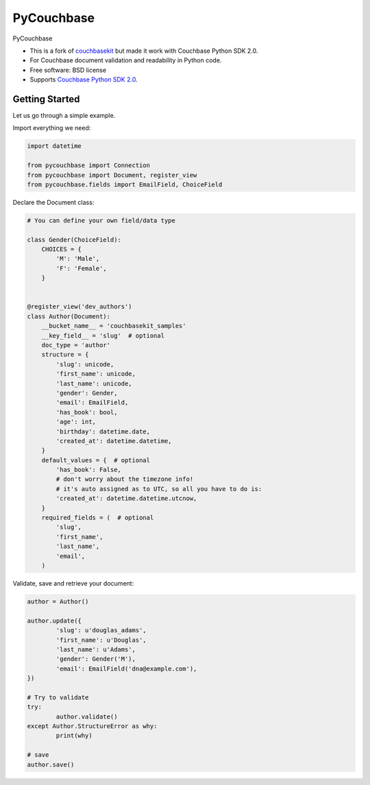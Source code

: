 ===============================
PyCouchbase
===============================

.. image:: https://img.shields.io/travis/ardydedase/pycouchbase.svg
        :target: https://travis-ci.org/ardydedase/pycouchbase

.. image:: https://img.shields.io/pypi/v/pycouchbase.svg
        :target: https://pypi.python.org/pypi/pycouchbase


PyCouchbase

* This is a fork of couchbasekit_ but made it work with Couchbase Python SDK 2.0.
* For Couchbase document validation and readability in Python code.
* Free software: BSD license
* Supports `Couchbase Python SDK 2.0`_.

.. _couchbasekit: https://github.com/kirpit/couchbasekit
.. _Couchbase Python SDK 2.0: http://docs.couchbase.com/developer/python-2.0/introduction.html

Getting Started
---------------

Let us go through a simple example.

Import everything we need:

.. code:: python

	import datetime

	from pycouchbase import Connection
	from pycouchbase import Document, register_view
	from pycouchbase.fields import EmailField, ChoiceField


Declare the Document class:


.. code:: python

	# You can define your own field/data type
	
	class Gender(ChoiceField):
	    CHOICES = {
	        'M': 'Male',
	        'F': 'Female',
	    }
	
	
	@register_view('dev_authors')
	class Author(Document):
	    __bucket_name__ = 'couchbasekit_samples'
	    __key_field__ = 'slug'  # optional
	    doc_type = 'author'
	    structure = {
	        'slug': unicode,
	        'first_name': unicode,
	        'last_name': unicode,
	        'gender': Gender,
	        'email': EmailField,
	        'has_book': bool,
	        'age': int,
	        'birthday': datetime.date,
	        'created_at': datetime.datetime,
	    }
	    default_values = {  # optional
	        'has_book': False,
	        # don't worry about the timezone info!
	        # it's auto assigned as to UTC, so all you have to do is:
	        'created_at': datetime.datetime.utcnow,
	    }
	    required_fields = (  # optional
	        'slug',
	        'first_name',
	        'last_name',
	        'email',
	    )
    

Validate, save and retrieve your document:

.. code:: python

	author = Author()
	
	author.update({
		'slug': u'douglas_adams',
		'first_name': u'Douglas',
		'last_name': u'Adams',
		'gender': Gender('M'),
		'email': EmailField('dna@example.com'),
	})
	
	# Try to validate
	try:
		author.validate()
	except Author.StructureError as why:
		print(why)
	
	# save
	author.save()
